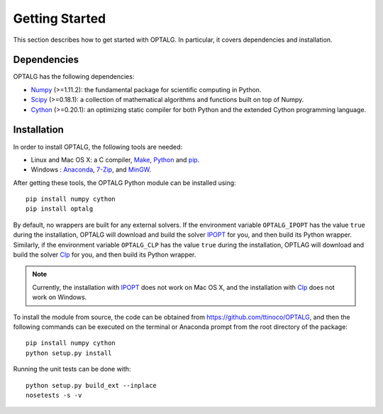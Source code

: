 .. _start:

***************
Getting Started
***************

This section describes how to get started with OPTALG. In particular, it covers dependencies and installation.

.. _start_dependencies:

Dependencies
============

OPTALG has the following dependencies:

* `Numpy`_ (>=1.11.2): the fundamental package for scientific computing in Python.
* `Scipy`_ (>=0.18.1): a collection of mathematical algorithms and functions built on top of Numpy.
* `Cython`_ (>=0.20.1): an optimizing static compiler for both Python and the extended Cython programming language.

.. _start_installation:

Installation
============

In order to install OPTALG, the following tools are needed:

* Linux and Mac OS X: a C compiler, `Make`_, `Python`_ and `pip`_.
* Windows : `Anaconda`_, `7-Zip`_, and `MinGW`_.

After getting these tools, the OPTALG Python module can be installed using::

  pip install numpy cython
  pip install optalg

By default, no wrappers are built for any external solvers. If the environment variable ``OPTALG_IPOPT`` has the value ``true`` during the installation, OPTALG will download and build the solver `IPOPT`_ for you, and then build its Python wrapper. Similarly, if the environment variable ``OPTALG_CLP`` has the value ``true`` during the installation, OPTLAG will download and build the solver `Clp`_ for you, and then build its Python wrapper.

.. note:: Currently, the installation with `IPOPT`_ does not work on Mac OS X, and the installation with `Clp`_ does not work on Windows.
  
To install the module from source, the code can be obtained from `<https://github.com/ttinoco/OPTALG>`_, and then the following commands can be executed on the terminal or Anaconda prompt from the root directory of the package::

    pip install numpy cython
    python setup.py install

Running the unit tests can be done with::

    python setup.py build_ext --inplace
    nosetests -s -v

.. _Numpy: http://www.numpy.org
.. _Scipy: http://www.scipy.org
.. _Cython: http://cython.org/
.. _IPOPT: https://projects.coin-or.org/Ipopt
.. _Clp: https://projects.coin-or.org/Clp
.. _Make: https://www.gnu.org/software/make/
.. _Python: https://www.python.org/
.. _pip: https://pip.pypa.io/en/stable/
.. _Anaconda: https://www.anaconda.com/
.. _7-zip: http://www.7-zip.org/
.. _MinGW: https://anaconda.org/carlkl/mingwpy
